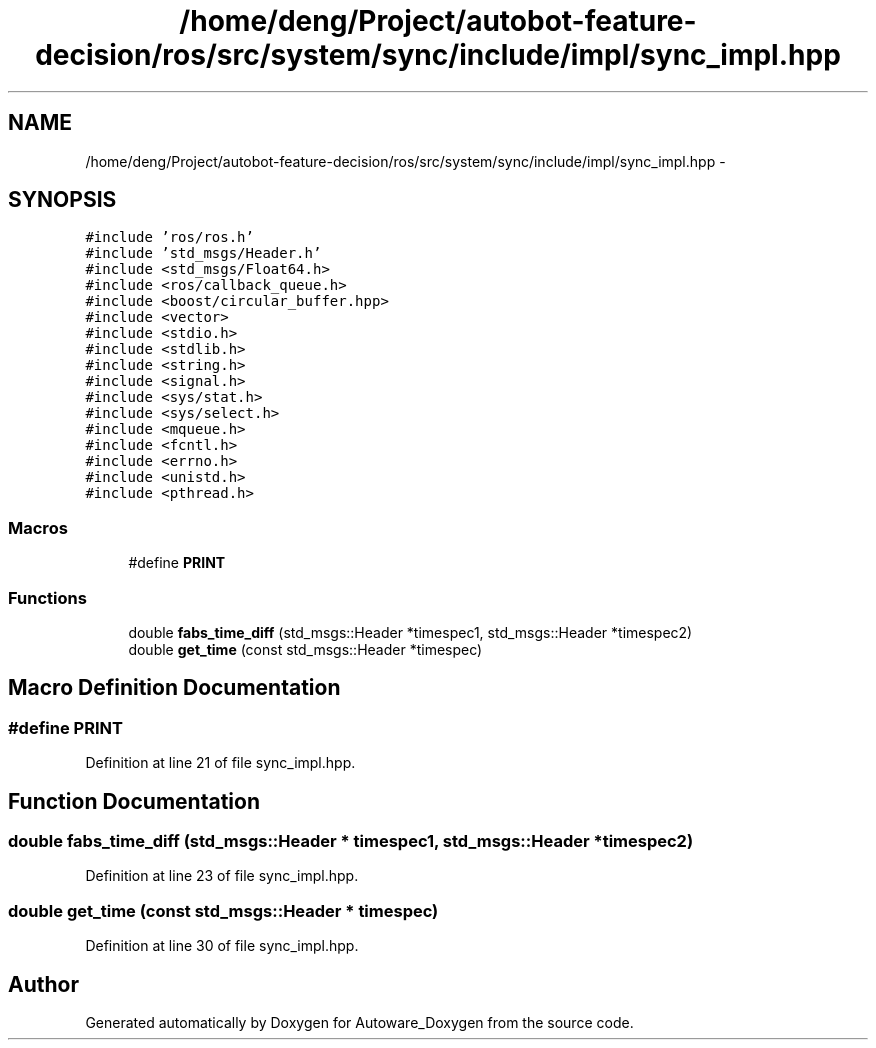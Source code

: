 .TH "/home/deng/Project/autobot-feature-decision/ros/src/system/sync/include/impl/sync_impl.hpp" 3 "Fri May 22 2020" "Autoware_Doxygen" \" -*- nroff -*-
.ad l
.nh
.SH NAME
/home/deng/Project/autobot-feature-decision/ros/src/system/sync/include/impl/sync_impl.hpp \- 
.SH SYNOPSIS
.br
.PP
\fC#include 'ros/ros\&.h'\fP
.br
\fC#include 'std_msgs/Header\&.h'\fP
.br
\fC#include <std_msgs/Float64\&.h>\fP
.br
\fC#include <ros/callback_queue\&.h>\fP
.br
\fC#include <boost/circular_buffer\&.hpp>\fP
.br
\fC#include <vector>\fP
.br
\fC#include <stdio\&.h>\fP
.br
\fC#include <stdlib\&.h>\fP
.br
\fC#include <string\&.h>\fP
.br
\fC#include <signal\&.h>\fP
.br
\fC#include <sys/stat\&.h>\fP
.br
\fC#include <sys/select\&.h>\fP
.br
\fC#include <mqueue\&.h>\fP
.br
\fC#include <fcntl\&.h>\fP
.br
\fC#include <errno\&.h>\fP
.br
\fC#include <unistd\&.h>\fP
.br
\fC#include <pthread\&.h>\fP
.br

.SS "Macros"

.in +1c
.ti -1c
.RI "#define \fBPRINT\fP"
.br
.in -1c
.SS "Functions"

.in +1c
.ti -1c
.RI "double \fBfabs_time_diff\fP (std_msgs::Header *timespec1, std_msgs::Header *timespec2)"
.br
.ti -1c
.RI "double \fBget_time\fP (const std_msgs::Header *timespec)"
.br
.in -1c
.SH "Macro Definition Documentation"
.PP 
.SS "#define PRINT"

.PP
Definition at line 21 of file sync_impl\&.hpp\&.
.SH "Function Documentation"
.PP 
.SS "double fabs_time_diff (std_msgs::Header * timespec1, std_msgs::Header * timespec2)"

.PP
Definition at line 23 of file sync_impl\&.hpp\&.
.SS "double get_time (const std_msgs::Header * timespec)"

.PP
Definition at line 30 of file sync_impl\&.hpp\&.
.SH "Author"
.PP 
Generated automatically by Doxygen for Autoware_Doxygen from the source code\&.
